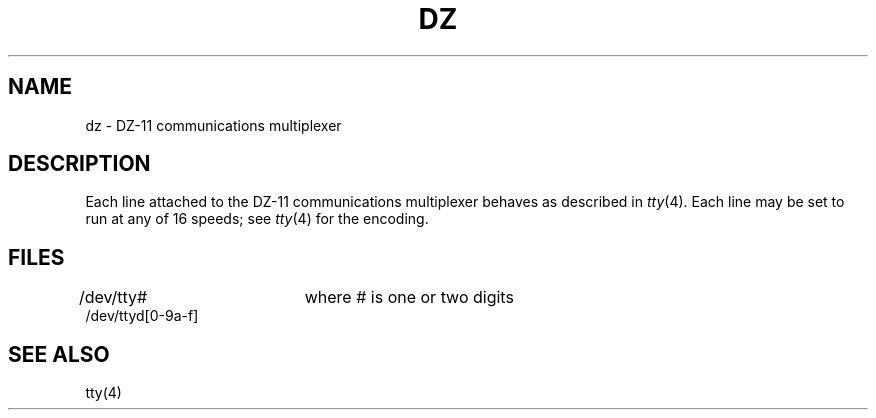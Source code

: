 .TH DZ 4 
.UC 4
.SH NAME
dz \- DZ-11 communications multiplexer
.SH DESCRIPTION
Each line attached to the DZ-11 communications multiplexer
behaves as described in
.IR tty (4).
Each line may
be set to run at any of 16 speeds;
see
.IR tty (4)
for the encoding.
.SH FILES
/dev/tty#		where # is one or two digits
.br
/dev/ttyd[0-9a-f]
.SH "SEE ALSO"
tty(4)
